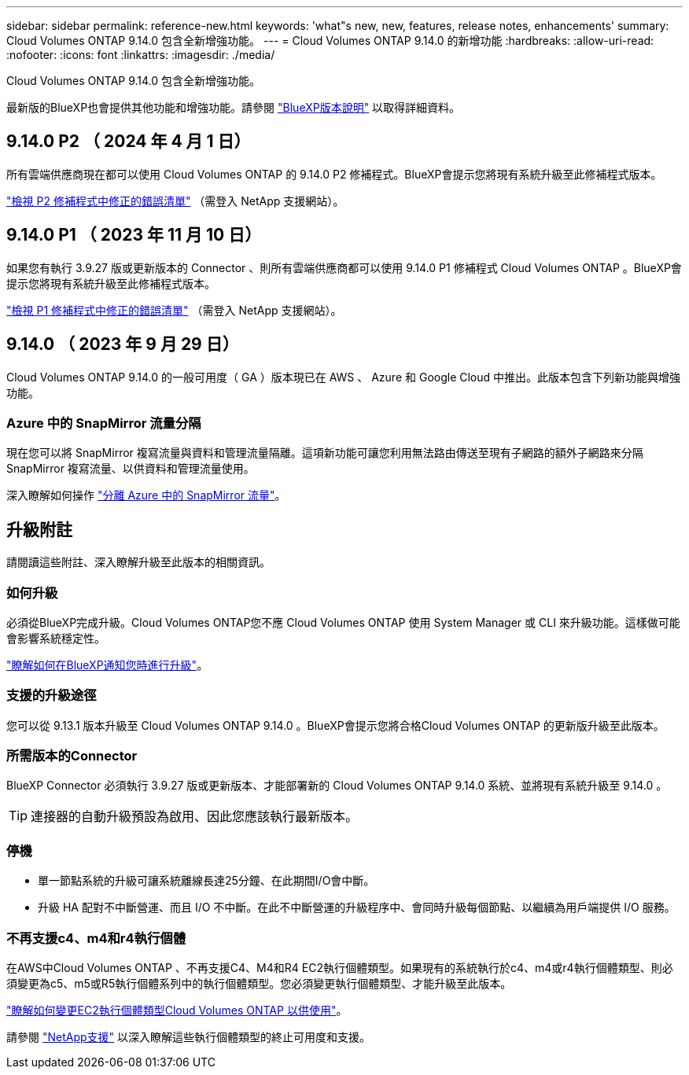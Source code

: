 ---
sidebar: sidebar 
permalink: reference-new.html 
keywords: 'what"s new, new, features, release notes, enhancements' 
summary: Cloud Volumes ONTAP 9.14.0 包含全新增強功能。 
---
= Cloud Volumes ONTAP 9.14.0 的新增功能
:hardbreaks:
:allow-uri-read: 
:nofooter: 
:icons: font
:linkattrs: 
:imagesdir: ./media/


[role="lead"]
Cloud Volumes ONTAP 9.14.0 包含全新增強功能。

最新版的BlueXP也會提供其他功能和增強功能。請參閱 https://docs.netapp.com/us-en/bluexp-cloud-volumes-ontap/whats-new.html["BlueXP版本說明"^] 以取得詳細資料。



== 9.14.0 P2 （ 2024 年 4 月 1 日）

所有雲端供應商現在都可以使用 Cloud Volumes ONTAP 的 9.14.0 P2 修補程式。BlueXP會提示您將現有系統升級至此修補程式版本。

link:https://mysupport.netapp.com/site/products/all/details/cloud-volumes-ontap/downloads-tab/download/62632/9.14.0P2["檢視 P2 修補程式中修正的錯誤清單"^] （需登入 NetApp 支援網站）。



== 9.14.0 P1 （ 2023 年 11 月 10 日）

如果您有執行 3.9.27 版或更新版本的 Connector 、則所有雲端供應商都可以使用 9.14.0 P1 修補程式 Cloud Volumes ONTAP 。BlueXP會提示您將現有系統升級至此修補程式版本。

link:https://mysupport.netapp.com/site/products/all/details/cloud-volumes-ontap/downloads-tab/download/62632/9.14.0P1["檢視 P1 修補程式中修正的錯誤清單"^] （需登入 NetApp 支援網站）。



== 9.14.0 （ 2023 年 9 月 29 日）

Cloud Volumes ONTAP 9.14.0 的一般可用度（ GA ）版本現已在 AWS 、 Azure 和 Google Cloud 中推出。此版本包含下列新功能與增強功能。



=== Azure 中的 SnapMirror 流量分隔

現在您可以將 SnapMirror 複寫流量與資料和管理流量隔離。這項新功能可讓您利用無法路由傳送至現有子網路的額外子網路來分隔 SnapMirror 複寫流量、以供資料和管理流量使用。

深入瞭解如何操作 link:https://docs.netapp.com/us-en/bluexp-cloud-volumes-ontap/task-segregate-snapmirror-azure.html["分離 Azure 中的 SnapMirror 流量"^]。



== 升級附註

請閱讀這些附註、深入瞭解升級至此版本的相關資訊。



=== 如何升級

必須從BlueXP完成升級。Cloud Volumes ONTAP您不應 Cloud Volumes ONTAP 使用 System Manager 或 CLI 來升級功能。這樣做可能會影響系統穩定性。

link:http://docs.netapp.com/us-en/bluexp-cloud-volumes-ontap/task-updating-ontap-cloud.html["瞭解如何在BlueXP通知您時進行升級"^]。



=== 支援的升級途徑

您可以從 9.13.1 版本升級至 Cloud Volumes ONTAP 9.14.0 。BlueXP會提示您將合格Cloud Volumes ONTAP 的更新版升級至此版本。



=== 所需版本的Connector

BlueXP Connector 必須執行 3.9.27 版或更新版本、才能部署新的 Cloud Volumes ONTAP 9.14.0 系統、並將現有系統升級至 9.14.0 。


TIP: 連接器的自動升級預設為啟用、因此您應該執行最新版本。



=== 停機

* 單一節點系統的升級可讓系統離線長達25分鐘、在此期間I/O會中斷。
* 升級 HA 配對不中斷營運、而且 I/O 不中斷。在此不中斷營運的升級程序中、會同時升級每個節點、以繼續為用戶端提供 I/O 服務。




=== 不再支援c4、m4和r4執行個體

在AWS中Cloud Volumes ONTAP 、不再支援C4、M4和R4 EC2執行個體類型。如果現有的系統執行於c4、m4或r4執行個體類型、則必須變更為c5、m5或R5執行個體系列中的執行個體類型。您必須變更執行個體類型、才能升級至此版本。

link:https://docs.netapp.com/us-en/bluexp-cloud-volumes-ontap/task-change-ec2-instance.html["瞭解如何變更EC2執行個體類型Cloud Volumes ONTAP 以供使用"^]。

請參閱 link:https://mysupport.netapp.com/info/communications/ECMLP2880231.html["NetApp支援"^] 以深入瞭解這些執行個體類型的終止可用度和支援。
